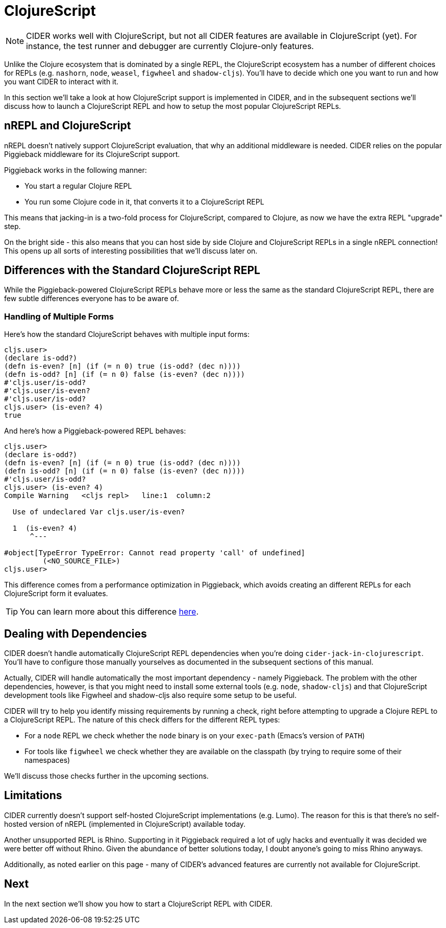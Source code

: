 = ClojureScript
:experimental:

NOTE: CIDER works well with ClojureScript, but not all CIDER features are
available in ClojureScript (yet). For instance, the test runner and
debugger are currently Clojure-only features.

Unlike the Clojure ecosystem that is dominated by a single REPL, the
ClojureScript ecosystem has a number of different choices for REPLs
(e.g. `nashorn`, `node`, `weasel`, `figwheel` and `shadow-cljs`). You'll have to
decide which one you want to run and how you want CIDER to interact with it.

In this section we'll take a look at how ClojureScript support is implemented in CIDER,
and in the subsequent sections we'll discuss how to launch a ClojureScript REPL
and how to setup the most popular ClojureScript REPLs.

== nREPL and ClojureScript

nREPL doesn't natively support ClojureScript evaluation, that why an additional
middleware is needed. CIDER relies on the popular Piggieback middleware for its
ClojureScript support.

Piggieback works in the following manner:

* You start a regular Clojure REPL
* You run some Clojure code in it, that converts it to a ClojureScript REPL

This means that jacking-in is a two-fold process for ClojureScript, compared to Clojure,
as now we have the extra REPL "upgrade" step.

On the bright side - this also means that you can host side by side Clojure and ClojureScript
REPLs in a single nREPL connection! This opens up all sorts of interesting possibilities
that we'll discuss later on.

== Differences with the Standard ClojureScript REPL

While the Piggieback-powered ClojureScript REPLs behave more or less
the same as the standard ClojureScript REPL, there are few subtle
differences everyone has to be aware of.

=== Handling of Multiple Forms

Here's how the standard ClojureScript behaves with multiple input forms:

[source,clojure]
----
cljs.user>
(declare is-odd?)
(defn is-even? [n] (if (= n 0) true (is-odd? (dec n))))
(defn is-odd? [n] (if (= n 0) false (is-even? (dec n))))
#'cljs.user/is-odd?
#'cljs.user/is-even?
#'cljs.user/is-odd?
cljs.user> (is-even? 4)
true
----

And here's how a Piggieback-powered REPL behaves:

[source,clojure]
----
cljs.user>
(declare is-odd?)
(defn is-even? [n] (if (= n 0) true (is-odd? (dec n))))
(defn is-odd? [n] (if (= n 0) false (is-even? (dec n))))
#'cljs.user/is-odd?
cljs.user> (is-even? 4)
Compile Warning   <cljs repl>   line:1  column:2

  Use of undeclared Var cljs.user/is-even?

  1  (is-even? 4)
      ^---

#object[TypeError TypeError: Cannot read property 'call' of undefined]
	 (<NO_SOURCE_FILE>)
cljs.user>
----

This difference comes from a performance optimization in Piggieback, which avoids
creating an different REPLs for each ClojureScript form it evaluates.

TIP: You can learn more about this difference https://github.com/nrepl/piggieback/pull/98[here].

== Dealing with Dependencies

CIDER doesn't handle automatically ClojureScript REPL dependencies when you're doing
`cider-jack-in-clojurescript`. You'll have to configure those manually yourselves
as documented in the subsequent sections of this manual.

Actually, CIDER will handle automatically the most important dependency - namely Piggieback.
The problem with the other dependencies, however, is that you might need to install
some external tools (e.g. `node`, `shadow-cljs`) and that ClojureScript development
tools like Figwheel and shadow-cljs also require some setup to be useful.

CIDER will try to help you identify missing requirements by running a check, right before
attempting to upgrade a Clojure REPL to a ClojureScript REPL. The nature of this check
differs for the different REPL types:

* For a `node` REPL we check whether the `node` binary is on your `exec-path` (Emacs's version of `PATH`)
* For tools like `figwheel` we check whether they are available on the classpath (by trying to require
some of their namespaces)

We'll discuss those checks further in the upcoming sections.

== Limitations

CIDER currently doesn't support self-hosted ClojureScript implementations (e.g. Lumo).
The reason for this is that there's no self-hosted version of nREPL (implemented in ClojureScript)
available today.

Another unsupported REPL is Rhino. Supporting in it Piggieback required a lot of ugly hacks
and eventually it was decided we were better off without Rhino. Given the abundance
of better solutions today, I doubt anyone's going to miss Rhino anyways.

Additionally, as noted earlier on this page - many of CIDER's advanced features are
currently not available for ClojureScript.

== Next

In the next section we'll show you how to start a ClojureScript REPL with CIDER.

